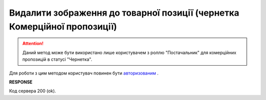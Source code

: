 ##########################################################################################################################
**Видалити зображення до товарної позиції (чернетка Комерційної пропозиції)**
##########################################################################################################################

.. attention::
   Даний метод може бути використано лише користувачем з роллю "Постачальник" для комерційних пропозицій в статусі "Чернетка".

Для роботи з цим методом користувач повинен бути `авторизованим <https://wiki.edin.ua/uk/latest/Commercial_offers/API/Methods/Authorization.html>`__ .

.. csv-table:: 
  :file: DelAgreementPositionImage.csv
  :widths:  10, 41
  :stub-columns: 0

**RESPONSE**

Код сервера 200 (ok).


